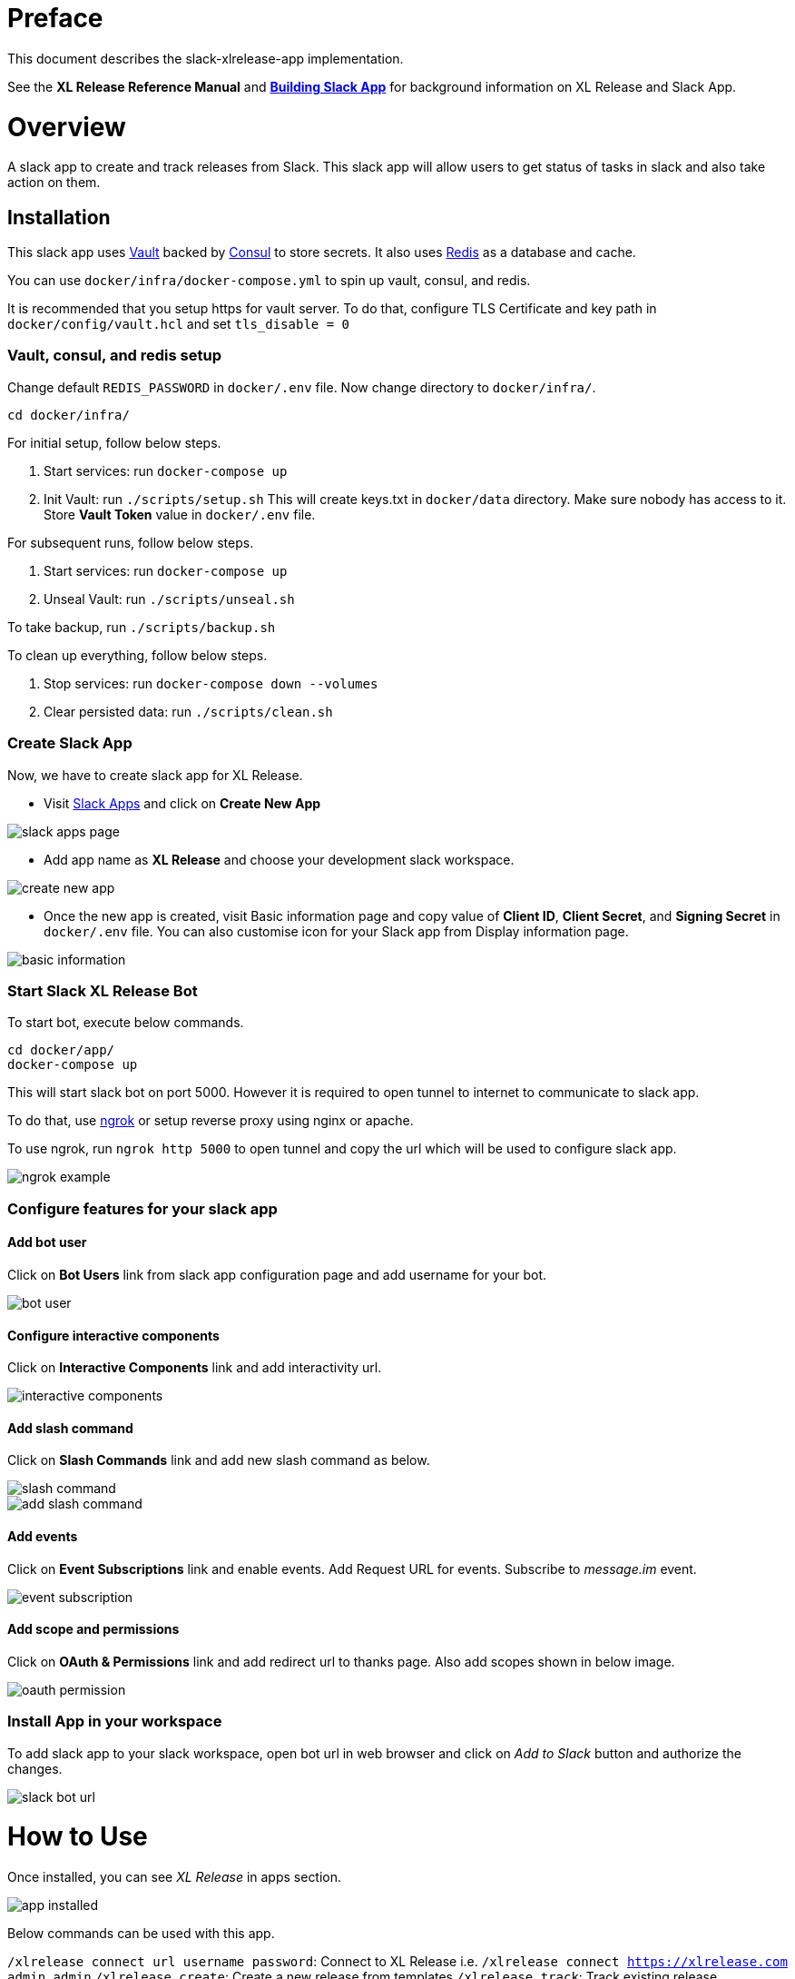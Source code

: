 # Preface

This document describes the slack-xlrelease-app implementation.

See the *XL Release Reference Manual* and link:https://api.slack.com/slack-apps[*Building Slack App*] for background information on XL Release and Slack App.

# Overview

A slack app to create and track releases from Slack. This slack app will allow users to get status of tasks in slack and also take action on them.

## Installation

This slack app uses link:https://www.vaultproject.io/[Vault] backed by link:https://www.consul.io/[Consul] to store secrets. It also uses link:https://redis.io/[Redis] as a database and cache.

You can use `docker/infra/docker-compose.yml` to spin up vault, consul, and redis.

It is recommended that you setup https for vault server. To do that, configure TLS Certificate and key path in `docker/config/vault.hcl` and set `tls_disable = 0`

### Vault, consul, and redis setup

Change default `REDIS_PASSWORD` in `docker/.env` file. Now change directory to `docker/infra/`.

```
cd docker/infra/
```

For initial setup, follow below steps.

1. Start services: run `docker-compose up`
1. Init Vault: run `./scripts/setup.sh` This will create keys.txt in `docker/data` directory. Make sure nobody has access to it. Store *Vault Token* value in `docker/.env` file.

For subsequent runs, follow below steps.

1. Start services: run `docker-compose up`
1. Unseal Vault: run `./scripts/unseal.sh`

To take backup, run `./scripts/backup.sh`

To clean up everything, follow below steps.

1. Stop services: run `docker-compose down --volumes`
1. Clear persisted data: run `./scripts/clean.sh`

### Create Slack App

Now, we have to create slack app for XL Release.

* Visit link:https://api.slack.com/apps[Slack Apps] and click on *Create New App*

image::images/slack_apps_page.png[]

* Add app name as *XL Release* and choose your development slack workspace.

image::images/create_new_app.png[]

* Once the new app is created, visit Basic information page and copy value of *Client ID*, *Client Secret*, and *Signing Secret* in `docker/.env` file. You can also customise icon for your Slack app from Display information page.

image::images/basic_information.png[]

### Start Slack XL Release Bot

To start bot, execute below commands.

```
cd docker/app/
docker-compose up
```

This will start slack bot on port 5000. However it is required to open tunnel to internet to communicate to slack app.

To do that, use link:https://ngrok.com[ngrok] or setup reverse proxy using nginx or apache.

To use ngrok, run `ngrok http 5000` to open tunnel and copy the url which will be used to configure slack app.

image::images/ngrok_example.png[]


### Configure features for your slack app

#### Add bot user

Click on *Bot Users* link from slack app configuration page and add username for your bot.

image::images/bot_user.png[]

#### Configure interactive components

Click on *Interactive Components* link and add interactivity url.

image::images/interactive_components.png[]

#### Add slash command

Click on *Slash Commands* link and add new slash command as below.

image::images/slash_command.png[]
image::images/add_slash_command.png[]

#### Add events

Click on *Event Subscriptions* link and enable events. Add Request URL for events. Subscribe to _message.im_ event.

image::images/event_subscription.png[]

#### Add scope and permissions

Click on *OAuth & Permissions* link and add redirect url to thanks page. Also add scopes shown in below image.

image::images/oauth_permission.png[]

### Install App in your workspace

To add slack app to your slack workspace, open bot url in web browser and click on _Add to Slack_ button and authorize the changes.

image::images/slack_bot_url.png[]


# How to Use

Once installed, you can see _XL Release_ in apps section.

image::images/app_installed.png[]

Below commands can be used with this app.

`/xlrelease connect url username password`: Connect to XL Release i.e. `/xlrelease connect https://xlrelease.com admin admin`
`/xlrelease create`: Create a new release from templates
`/xlrelease track`: Track existing release

### Connect to XL Release

Each user has to configure their username and passwords to use this slack app. Don't worry, passwords are stored in Vault.

Enter below command in XL Release App Channel (You can use any channel) to configure your user.

`/xlrelease connect url username password`: Connect to XL Release i.e. `/xlrelease connect https://xlrelease.com admin admin`

You will get message shown in below screenshot if connection is successful.

image::images/connection_success.png[]

### Create release from Slack

Use `/xlrelease create` command to create a new release from Slack. You will get a list of templates (based on access rights) to choose from.

image::images/template_list.png[]

Select any template and enter name for your release. Release will be create and it will show task which are in progress.

image::images/create_release_dialog.png[]

image::images/release_tracking.png[]

Note: _If release template requires other input variables, it will be shown with create release dialog. Right now only string type of variables are supported due to slack limitation._

You can now assign task to your self, complete the task, fail the task, skip the task or retry the task. Not all type of task actions are supported yet. For Gate task, user can only assign or skip task.

As release progresses, updated notifications are sent to slack channel.

image::images/updated_tasks.png[]

### Track release from Slack

Use `/xlrelease track` command to track existing release. You will get a list of releases which are running (based on access rights) to choose from.
